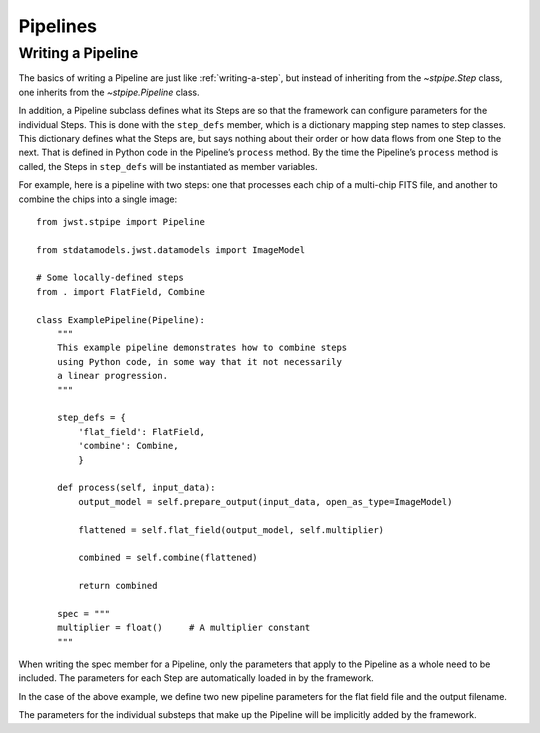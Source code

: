 .. _devel-pipelines:

=========
Pipelines
=========

.. _writing-a-pipeline:

Writing a Pipeline
==================

The basics of writing a Pipeline are just like
:ref:`writing-a-step`, but instead of inheriting from the
`~stpipe.Step` class, one inherits from the `~stpipe.Pipeline` class.

In addition, a Pipeline subclass defines what its Steps are so that the
framework can configure parameters for the individual Steps.  This is
done with the ``step_defs`` member, which is a dictionary mapping step
names to step classes.  This dictionary defines what the Steps are,
but says nothing about their order or how data flows from one Step to
the next.  That is defined in Python code in the Pipeline’s
``process`` method. By the time the Pipeline’s ``process`` method is
called, the Steps in ``step_defs`` will be instantiated as member
variables.

For example, here is a pipeline with two steps: one that processes
each chip of a multi-chip FITS file, and another to combine the chips
into a single image::

    from jwst.stpipe import Pipeline

    from stdatamodels.jwst.datamodels import ImageModel

    # Some locally-defined steps
    from . import FlatField, Combine

    class ExamplePipeline(Pipeline):
        """
        This example pipeline demonstrates how to combine steps
        using Python code, in some way that it not necessarily
        a linear progression.
        """

        step_defs = {
            'flat_field': FlatField,
            'combine': Combine,
            }

        def process(self, input_data):
            output_model = self.prepare_output(input_data, open_as_type=ImageModel)

            flattened = self.flat_field(output_model, self.multiplier)

            combined = self.combine(flattened)

            return combined

        spec = """
        multiplier = float()     # A multiplier constant
        """

When writing the spec member for a Pipeline, only the parameters
that apply to the Pipeline as a whole need to be included.  The
parameters for each Step are automatically loaded in by the framework.

In the case of the above example, we define two new pipeline parameters for the
flat field file and the output filename.

The parameters for the individual substeps that make up the Pipeline
will be implicitly added by the framework.
